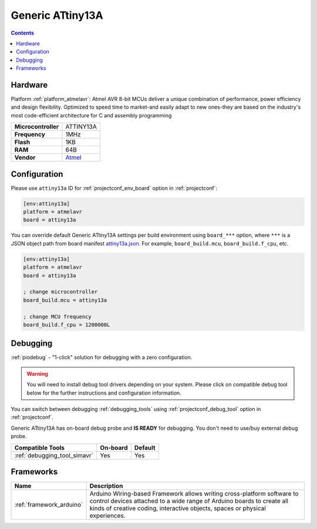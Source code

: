 ..  Copyright (c) 2014-present PlatformIO <contact@platformio.org>
    Licensed under the Apache License, Version 2.0 (the "License");
    you may not use this file except in compliance with the License.
    You may obtain a copy of the License at
       http://www.apache.org/licenses/LICENSE-2.0
    Unless required by applicable law or agreed to in writing, software
    distributed under the License is distributed on an "AS IS" BASIS,
    WITHOUT WARRANTIES OR CONDITIONS OF ANY KIND, either express or implied.
    See the License for the specific language governing permissions and
    limitations under the License.

.. _board_atmelavr_attiny13a:

Generic ATtiny13A
=================

.. contents::

Hardware
--------

Platform :ref:`platform_atmelavr`: Atmel AVR 8-bit MCUs deliver a unique combination of performance, power efficiency and design flexibility. Optimized to speed time to market-and easily adapt to new ones-they are based on the industry's most code-efficient architecture for C and assembly programming

.. list-table::

  * - **Microcontroller**
    - ATTINY13A
  * - **Frequency**
    - 1MHz
  * - **Flash**
    - 1KB
  * - **RAM**
    - 64B
  * - **Vendor**
    - `Atmel <https://www.microchip.com/wwwproducts/en/ATtiny13A?utm_source=platformio.org&utm_medium=docs>`__


Configuration
-------------

Please use ``attiny13a`` ID for :ref:`projectconf_env_board` option in :ref:`projectconf`:

.. code-block:: ini

  [env:attiny13a]
  platform = atmelavr
  board = attiny13a

You can override default Generic ATtiny13A settings per build environment using
``board_***`` option, where ``***`` is a JSON object path from
board manifest `attiny13a.json <https://github.com/platformio/platform-atmelavr/blob/master/boards/attiny13a.json>`_. For example,
``board_build.mcu``, ``board_build.f_cpu``, etc.

.. code-block:: ini

  [env:attiny13a]
  platform = atmelavr
  board = attiny13a

  ; change microcontroller
  board_build.mcu = attiny13a

  ; change MCU frequency
  board_build.f_cpu = 1200000L

Debugging
---------

:ref:`piodebug` - "1-click" solution for debugging with a zero configuration.

.. warning::
    You will need to install debug tool drivers depending on your system.
    Please click on compatible debug tool below for the further
    instructions and configuration information.

You can switch between debugging :ref:`debugging_tools` using
:ref:`projectconf_debug_tool` option in :ref:`projectconf`.

Generic ATtiny13A has on-board debug probe and **IS READY** for debugging. You don't need to use/buy external debug probe.

.. list-table::
  :header-rows:  1

  * - Compatible Tools
    - On-board
    - Default
  * - :ref:`debugging_tool_simavr`
    - Yes
    - Yes

Frameworks
----------
.. list-table::
    :header-rows:  1

    * - Name
      - Description

    * - :ref:`framework_arduino`
      - Arduino Wiring-based Framework allows writing cross-platform software to control devices attached to a wide range of Arduino boards to create all kinds of creative coding, interactive objects, spaces or physical experiences.